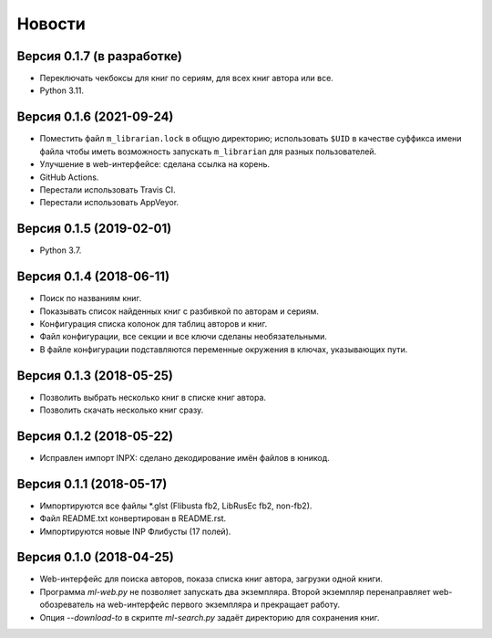 Новости
=======

Версия 0.1.7 (в разработке)
---------------------------

* Переключать чекбоксы для книг по сериям, для всех книг автора или все.

* Python 3.11.

Версия 0.1.6 (2021-09-24)
-------------------------

* Поместить файл ``m_librarian.lock`` в общую директорию;
  использовать ``$UID`` в качестве суффикса имени файла
  чтобы иметь возможность запускать ``m_librarian``
  для разных пользователей.

* Улучшение в web-интерфейсе: сделана ссылка на корень.

* GitHub Actions.

* Перестали использовать Travis CI.

* Перестали использовать AppVeyor.

Версия 0.1.5 (2019-02-01)
-------------------------

* Python 3.7.

Версия 0.1.4 (2018-06-11)
-------------------------

* Поиск по названиям книг.

* Показывать список найденных книг с разбивкой по авторам и сериям.

* Конфигурация списка колонок для таблиц авторов и книг.

* Файл конфигурации, все секции и все ключи сделаны необязательными.

* В файле конфигурации подставляются переменные окружения в ключах,
  указывающих пути.

Версия 0.1.3 (2018-05-25)
-------------------------

* Позволить выбрать несколько книг в списке книг автора.

* Позволить скачать несколько книг сразу.

Версия 0.1.2 (2018-05-22)
-------------------------

* Исправлен импорт INPX: сделано декодирование имён файлов в юникод.

Версия 0.1.1 (2018-05-17)
-------------------------

* Импортируются все файлы \*.glst (Flibusta fb2, LibRusEc fb2, non-fb2).

* Файл README.txt конвертирован в README.rst.

* Импортируются новые INP Флибусты (17 полей).

Версия 0.1.0 (2018-04-25)
-------------------------

* Web-интерфейс для поиска авторов, показа списка книг автора,
  загрузки одной книги.

* Программа `ml-web.py` не позволяет запускать два экземпляра.
  Второй экземпляр перенаправляет web-обозреватель на web-интерфейс
  первого экземпляра и прекращает работу.

* Опция `--download-to` в скрипте `ml-search.py` задаёт директорию
  для сохранения книг.
